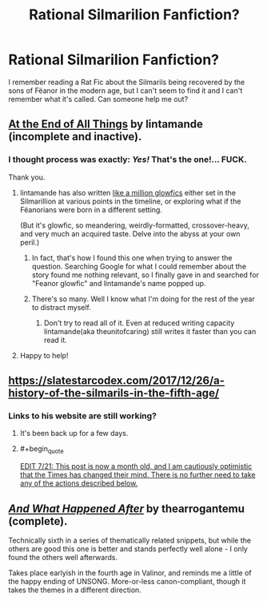 #+TITLE: Rational Silmarilion Fanfiction?

* Rational Silmarilion Fanfiction?
:PROPERTIES:
:Author: 1337_w0n
:Score: 23
:DateUnix: 1595856701.0
:END:
I remember reading a Rat Fic about the Silmarils being recovered by the sons of Fëanor in the modern age, but I can't seem to find it and I can't remember what it's called. Can someone help me out?


** [[https://archiveofourown.org/works/3451040][At the End of All Things]] by lintamande (incomplete and inactive).
:PROPERTIES:
:Author: Nimelennar
:Score: 29
:DateUnix: 1595857633.0
:END:

*** I thought process was exactly: /Yes!/ That's the one!... *FUCK.*

Thank you.
:PROPERTIES:
:Author: 1337_w0n
:Score: 11
:DateUnix: 1595857818.0
:END:

**** lintamande has also written [[https://www.glowfic.com/users/34?page=8][like a million glowfics]] either set in the Silmarillion at various points in the timeline, or exploring what if the Fëanorians were born in a different setting.

(But it's glowfic, so meandering, weirdly-formatted, crossover-heavy, and very much an acquired taste. Delve into the abyss at your own peril.)
:PROPERTIES:
:Author: Roxolan
:Score: 19
:DateUnix: 1595863983.0
:END:

***** In fact, that's how I found this one when trying to answer the question. Searching Google for what I could remember about the story found me nothing relevant, so I finally gave in and searched for "Feanor glowfic" and lintamande's name popped up.
:PROPERTIES:
:Author: Nimelennar
:Score: 5
:DateUnix: 1595864711.0
:END:


***** There's so many. Well I know what I'm doing for the rest of the year to distract myself.
:PROPERTIES:
:Author: 1337_w0n
:Score: 6
:DateUnix: 1595865507.0
:END:

****** Don't try to read all of it. Even at reduced writing capacity lintamande(aka theunitofcaring) still writes it faster than you can read it.
:PROPERTIES:
:Author: VorpalAuroch
:Score: 9
:DateUnix: 1595871761.0
:END:


**** Happy to help!
:PROPERTIES:
:Author: Nimelennar
:Score: 2
:DateUnix: 1595857913.0
:END:


** [[https://slatestarcodex.com/2017/12/26/a-history-of-the-silmarils-in-the-fifth-age/]]
:PROPERTIES:
:Author: throwaway234f32423df
:Score: 16
:DateUnix: 1595856754.0
:END:

*** Links to his website are still working?
:PROPERTIES:
:Author: Dezoufinous
:Score: 2
:DateUnix: 1595972482.0
:END:

**** It's been back up for a few days.
:PROPERTIES:
:Author: throwaway234f32423df
:Score: 3
:DateUnix: 1595977014.0
:END:


**** #+begin_quote
  [[https://slatestarcodex.com/2020/06/22/nyt-is-threatening-my-safety-by-revealing-my-real-name-so-i-am-deleting-the-blog/][EDIT 7/21: This post is now a month old, and I am cautiously optimistic that the Times has changed their mind. There is no further need to take any of the actions described below.]]
#+end_quote
:PROPERTIES:
:Author: Nimelennar
:Score: 1
:DateUnix: 1595981609.0
:END:


** [[https://archiveofourown.org/works/3747508/][/And What Happened After/]] by thearrogantemu (complete).

Technically sixth in a series of thematically related snippets, but while the others are good this one is better and stands perfectly well alone - I only found the others well afterwards.

Takes place earlyish in the fourth age in Valinor, and reminds me a little of the happy ending of UNSONG. More-or-less canon-compliant, though it takes the themes in a different direction.
:PROPERTIES:
:Author: PeridexisErrant
:Score: 4
:DateUnix: 1595900354.0
:END:
